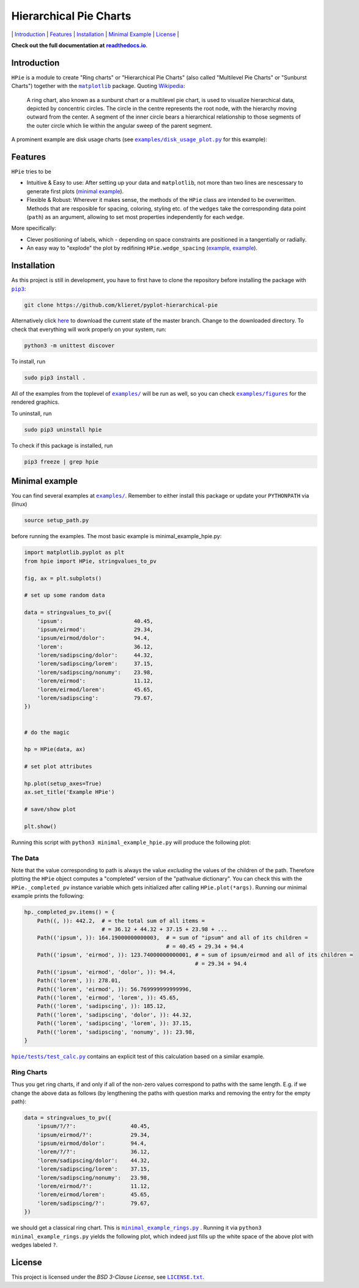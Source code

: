 Hierarchical Pie Charts |Build Status| |Doc Status|
===================================================

\| `Introduction <#introduction>`__ \| `Features <#features>`__ \|
`Installation <#installation>`__ \| `Minimal
Example <#minimal-example>`__ \| `License <#license>`__ \|

.. |Build Status| image:: https://travis-ci.org/klieret/pyplot-hierarchical-pie.svg?branch=master
   :target: https://travis-ci.org/klieret/pyplot-hierarchical-pie

.. |Doc Status| image:: https://readthedocs.org/projects/pyplot-hierarchical-pie/badge/?version=latest
   :target: http://pyplot-hierarchical-pie.readthedocs.io/en/latest/?badge=latest
   :alt: Documentation Status

**Check out the full documentation at** |readthedocs.io|_.

.. |readthedocs.io| replace:: **readthedocs.io**
.. _readthedocs.io: http://pyplot-hierarchical-pie.readthedocs.io/en/latest/

.. start-body

Introduction
------------

.. start-introduction

``HPie`` is a module to create "Ring charts" or "Hierarchical Pie
Charts" (also called "Multilevel Pie Charts" or "Sunburst Charts")
together with the |matplotlib|_ package.
Quoting Wikipedia_:

    A ring chart, also known as a sunburst chart or a multilevel pie
    chart, is used to visualize hierarchical data, depicted by
    concentric circles. The circle in the centre represents the root
    node, with the hierarchy moving outward from the center. A segment
    of the inner circle bears a hierarchical relationship to those
    segments of the outer circle which lie within the angular sweep of
    the parent segment.

A prominent example are disk usage charts (see |du_example|_ for this example):

.. figure:: https://cloud.githubusercontent.com/assets/13602468/20408444/c8cb6a56-ad15-11e6-8f5c-1abef69dc551.png
   :alt: Hpie Example: Disk Usage Chart
   :align: center

.. |matplotlib| replace:: ``matplotlib``
.. _matplotlib: http://matplotlib.org/

.. _wikipedia: https://en.wikipedia.org/wiki/Pie_chart#Ring_chart_.2F_Sunburst_chart_.2F_Multilevel_pie_chart

.. |du_example| replace:: ``examples/disk_usage_plot.py``
.. _du_example: https://github.com/klieret/pyplot-hierarchical-pie/blob/master/examples/disk_usage_plot.py

Features
--------

``HPie`` tries to be

-  Intuitive & Easy to use: After setting up your data and
   ``matplotlib``, not more than two lines are nescessary to generate
   first plots (`minimal example`_).
-  Flexible & Robust: Wherever it makes sense, the methods of the
   ``HPie`` class are intended to be overwritten. Methods
   that are resposible for spacing, coloring, styling etc. of the
   ``wedges`` take the corresponding data point (``path``) as an
   argument, allowing to set most properties independently for each
   ``wedge``.

More specifically:

-  Clever positioning of labels, which - depending on space constraints
   are positioned in a tangentially or radially.
-  An easy way to "explode" the plot by redifining
   ``HPie.wedge_spacing``
   (`example <https://github.com/klieret/pyplot-hierarchical-pie/blob/master/examples/minimal_example_exploded.py>`__,
   `example <https://github.com/klieret/pyplot-hierarchical-pie/blob/master/examples/disk_usage_exploded.py>`__).

.. _minimal example: https://github.com/klieret/pyplot-hierarchical-pie/blob/master/examples/minimal_example_hpie.py


Installation
------------

As this project is still in development, you have to first have to clone
the repository before installing the package with
|pip3|_:

.. |pip3| replace:: ``pip3``
.. _pip3: https://pip.pypa.io/en/stable/

.. code:: sh

    git clone https://github.com/klieret/pyplot-hierarchical-pie

Alternatively click
`here <https://github.com/klieret/pyplot-hierarchical-pie/archive/master.zip>`__
to download the current state of the master branch. Change to the
downloaded directory. To check that everything will work properly on
your system, run:

.. code:: sh

    python3 -m unittest discover

To install, run

.. code:: sh

    sudo pip3 install .

All of the examples from the toplevel of |examples|_
will be run as well, so you can check
|figures|_ for the rendered graphics.

.. |examples| replace:: ``examples/``
.. |figures| replace:: ``examples/figures``
.. _examples: https://github.com/klieret/pyplot-hierarchical-pie/blob/master/examples/
.. _figures: https://github.com/klieret/pyplot-hierarchical-pie/blob/master/examples/figures/

To uninstall, run

.. code:: sh

    sudo pip3 uninstall hpie

To check if this package is installed, run

.. code:: sh

    pip3 freeze | grep hpie

Minimal example
---------------

You can find several examples at |examples|_. Remember
to either install this package or update your ``PYTHONPATH`` via (linux)

.. code:: sh

    source setup_path.py

before running the examples. The most basic example is |minimal|:

.. |minimal| replace:: minimal_example_hpie.py
.. _minimal: https://github.com/klieret/pyplot-hierarchical-pie/blob/master/examples/minimal_example_hpie.py

.. code:: python

    import matplotlib.pyplot as plt
    from hpie import HPie, stringvalues_to_pv

    fig, ax = plt.subplots()

    # set up some random data

    data = stringvalues_to_pv({
        'ipsum':                      40.45,
        'ipsum/eirmod':               29.34,
        'ipsum/eirmod/dolor':         94.4,
        'lorem':                      36.12,
        'lorem/sadipscing/dolor':     44.32,
        'lorem/sadipscing/lorem':     37.15,
        'lorem/sadipscing/nonumy':    23.98,
        'lorem/eirmod':               11.12,
        'lorem/eirmod/lorem':         45.65,
        'lorem/sadipscing':           79.67,
    })


    # do the magic

    hp = HPie(data, ax)

    # set plot attributes

    hp.plot(setup_axes=True)
    ax.set_title('Example HPie')

    # save/show plot

    plt.show()

Running this script with ``python3 minimal_example_hpie.py`` will
produce the following plot:

.. figure:: https://cloud.githubusercontent.com/assets/13602468/20408443/c8c8c1d4-ad15-11e6-86a6-868dc98e91d0.png
   :alt: Screenshot Minimal Example
   :align: center


The Data
~~~~~~~~

Note that the value corresponding to path is always the value
*excluding* the values of the children of the path. Therefore plotting
the ``HPie`` object computes a "completed" version of the
"pathvalue dictionary". You can check this with the
``HPie._completed_pv`` instance variable which gets
initialized after calling ``HPie.plot(*args)``. Running our
minimal example prints the following:

.. code:: python

    hp._completed_pv.items() = {
        Path((, )): 442.2,  # = the total sum of all items = 
                            # = 36.12 + 44.32 + 37.15 + 23.98 + ...
        Path(('ipsum', )): 164.19000000000003,  # = sum of "ipsum" and all of its children = 
                                                # = 40.45 + 29.34 + 94.4
        Path(('ipsum', 'eirmod', )): 123.74000000000001, # = sum of ipsum/eirmod and all of its children =
                                                         # = 29.34 + 94.4
        Path(('ipsum', 'eirmod', 'dolor', )): 94.4,
        Path(('lorem', )): 278.01,
        Path(('lorem', 'eirmod', )): 56.769999999999996,
        Path(('lorem', 'eirmod', 'lorem', )): 45.65,
        Path(('lorem', 'sadipscing', )): 185.12,
        Path(('lorem', 'sadipscing', 'dolor', )): 44.32,
        Path(('lorem', 'sadipscing', 'lorem', )): 37.15,
        Path(('lorem', 'sadipscing', 'nonumy', )): 23.98,
    }

|test_calc|_ contains an
explicit test of this calculation based on a similar example.

.. |test_calc| replace:: ``hpie/tests/test_calc.py``
.. _test_calc: https://github.com/klieret/pyplot-hierarchical-pie/blob/master/hpie/tests/test_calc.py

Ring Charts
~~~~~~~~~~~

Thus you get ring charts, if and only if all of the non-zero values
correspond to paths with the same length. E.g. if we change the above
data as follows (by lengthening the paths with question marks and
removing the entry for the empty path):

.. code:: python

    data = stringvalues_to_pv({
        'ipsum/?/?':                 40.45,
        'ipsum/eirmod/?':            29.34,
        'ipsum/eirmod/dolor':        94.4,
        'lorem/?/?':                 36.12,
        'lorem/sadipscing/dolor':    44.32,
        'lorem/sadipscing/lorem':    37.15,
        'lorem/sadipscing/nonumy':   23.98,
        'lorem/eirmod/?':            11.12,
        'lorem/eirmod/lorem':        45.65,
        'lorem/sadipscing/?':        79.67,
    })

we should get a classical ring chart. This is
|rings|_ .
Running it via ``python3 minimal_example_rings.py`` yields the following
plot, which indeed just fills up the white space of the above plot with
wedges labeled ``?``.

.. |rings| replace:: ``minimal_example_rings.py``
.. _rings: https://github.com/klieret/pyplot-hierarchical-pie/blob/master/examples/minimal_example_rings.py

.. figure:: https://cloud.githubusercontent.com/assets/13602468/20408445/c8cdf4ec-ad15-11e6-9a10-2758c3469f9d.png
   :alt: Minimal Example Rings
   :align: center

.. start-license

License
-------

This project is licensed under the *BSD 3-Clause License*, see |license|_.

.. |license| replace:: ``LICENSE.txt``
.. _license: https://github.com/klieret/pyplot-hierarchical-pie/blob/master/LICENSE.txt


